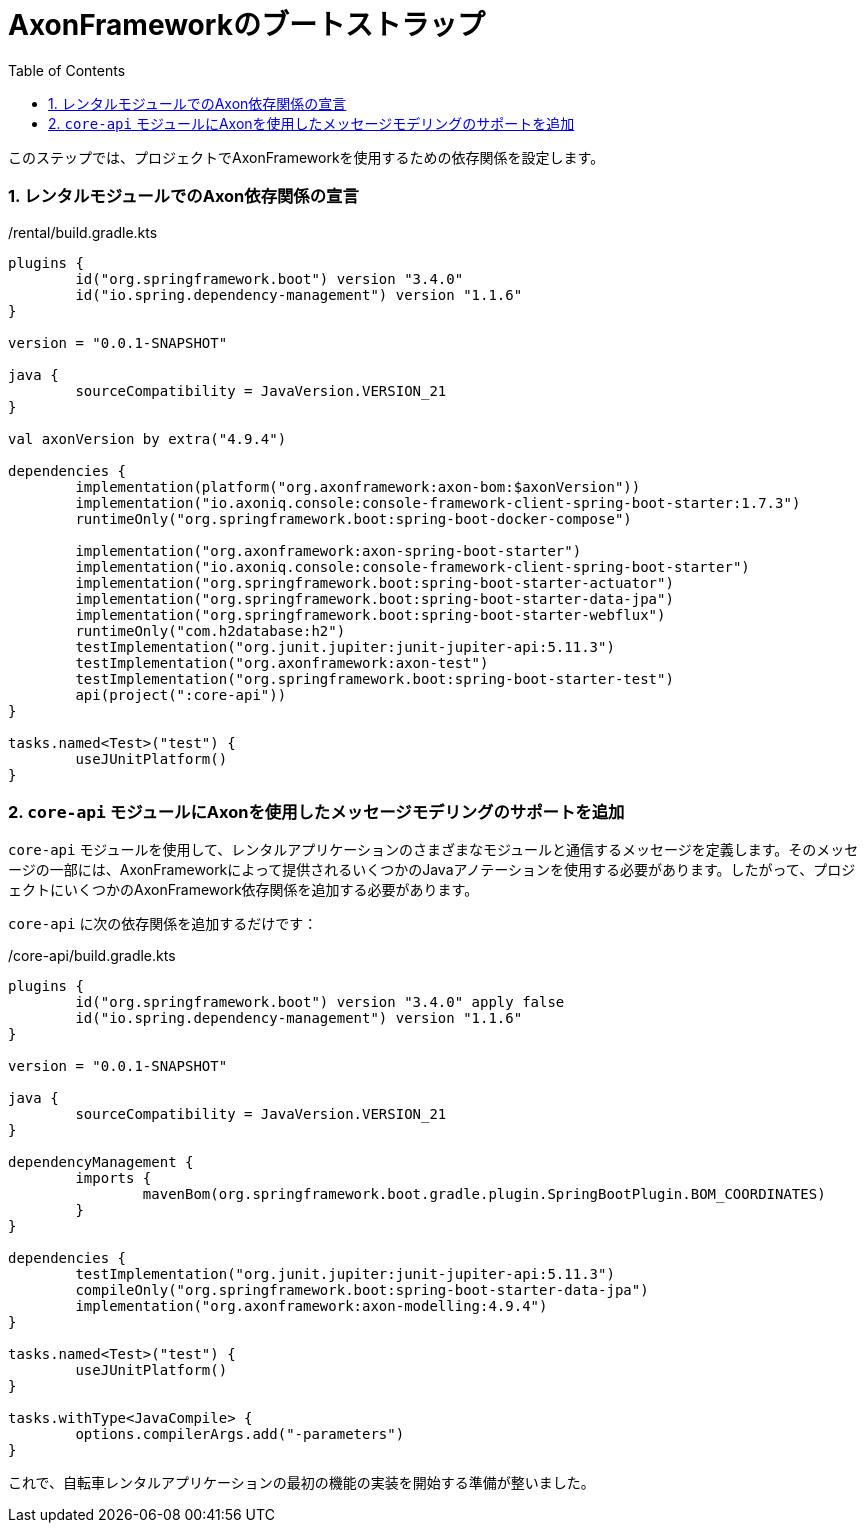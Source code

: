 :toc: left
:toclevels: 5
:sectnums:
:stem:
:source-highlighter: coderay

= AxonFrameworkのブートストラップ

このステップでは、プロジェクトでAxonFrameworkを使用するための依存関係を設定します。

=== レンタルモジュールでのAxon依存関係の宣言

./rental/build.gradle.kts
[source,kotlin]
--
plugins {
	id("org.springframework.boot") version "3.4.0"
	id("io.spring.dependency-management") version "1.1.6"
}

version = "0.0.1-SNAPSHOT"

java {
	sourceCompatibility = JavaVersion.VERSION_21
}

val axonVersion by extra("4.9.4")

dependencies {
	implementation(platform("org.axonframework:axon-bom:$axonVersion"))
	implementation("io.axoniq.console:console-framework-client-spring-boot-starter:1.7.3")
	runtimeOnly("org.springframework.boot:spring-boot-docker-compose")

	implementation("org.axonframework:axon-spring-boot-starter")
	implementation("io.axoniq.console:console-framework-client-spring-boot-starter")
	implementation("org.springframework.boot:spring-boot-starter-actuator")
	implementation("org.springframework.boot:spring-boot-starter-data-jpa")
	implementation("org.springframework.boot:spring-boot-starter-webflux")
	runtimeOnly("com.h2database:h2")
	testImplementation("org.junit.jupiter:junit-jupiter-api:5.11.3")
	testImplementation("org.axonframework:axon-test")
	testImplementation("org.springframework.boot:spring-boot-starter-test")
	api(project(":core-api"))
}

tasks.named<Test>("test") {
	useJUnitPlatform()
}

--

=== `core-api` モジュールにAxonを使用したメッセージモデリングのサポートを追加

`core-api` モジュールを使用して、レンタルアプリケーションのさまざまなモジュールと通信するメッセージを定義します。そのメッセージの一部には、AxonFrameworkによって提供されるいくつかのJavaアノテーションを使用する必要があります。したがって、プロジェクトにいくつかのAxonFramework依存関係を追加する必要があります。

`core-api` に次の依存関係を追加するだけです：

./core-api/build.gradle.kts
[source,kotlin]
----
plugins {
	id("org.springframework.boot") version "3.4.0" apply false
	id("io.spring.dependency-management") version "1.1.6"
}

version = "0.0.1-SNAPSHOT"

java {
	sourceCompatibility = JavaVersion.VERSION_21
}

dependencyManagement {
	imports {
		mavenBom(org.springframework.boot.gradle.plugin.SpringBootPlugin.BOM_COORDINATES)
	}
}

dependencies {
	testImplementation("org.junit.jupiter:junit-jupiter-api:5.11.3")
	compileOnly("org.springframework.boot:spring-boot-starter-data-jpa")
	implementation("org.axonframework:axon-modelling:4.9.4")
}

tasks.named<Test>("test") {
	useJUnitPlatform()
}

tasks.withType<JavaCompile> {
	options.compilerArgs.add("-parameters")
}
----

これで、自転車レンタルアプリケーションの最初の機能の実装を開始する準備が整いました。